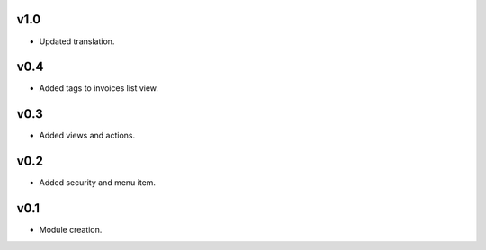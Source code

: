 v1.0
====
* Updated translation.

v0.4
====
* Added tags to invoices list view.

v0.3
====
* Added views and actions.

v0.2
====
* Added security and menu item.

v0.1
====
* Module creation.
